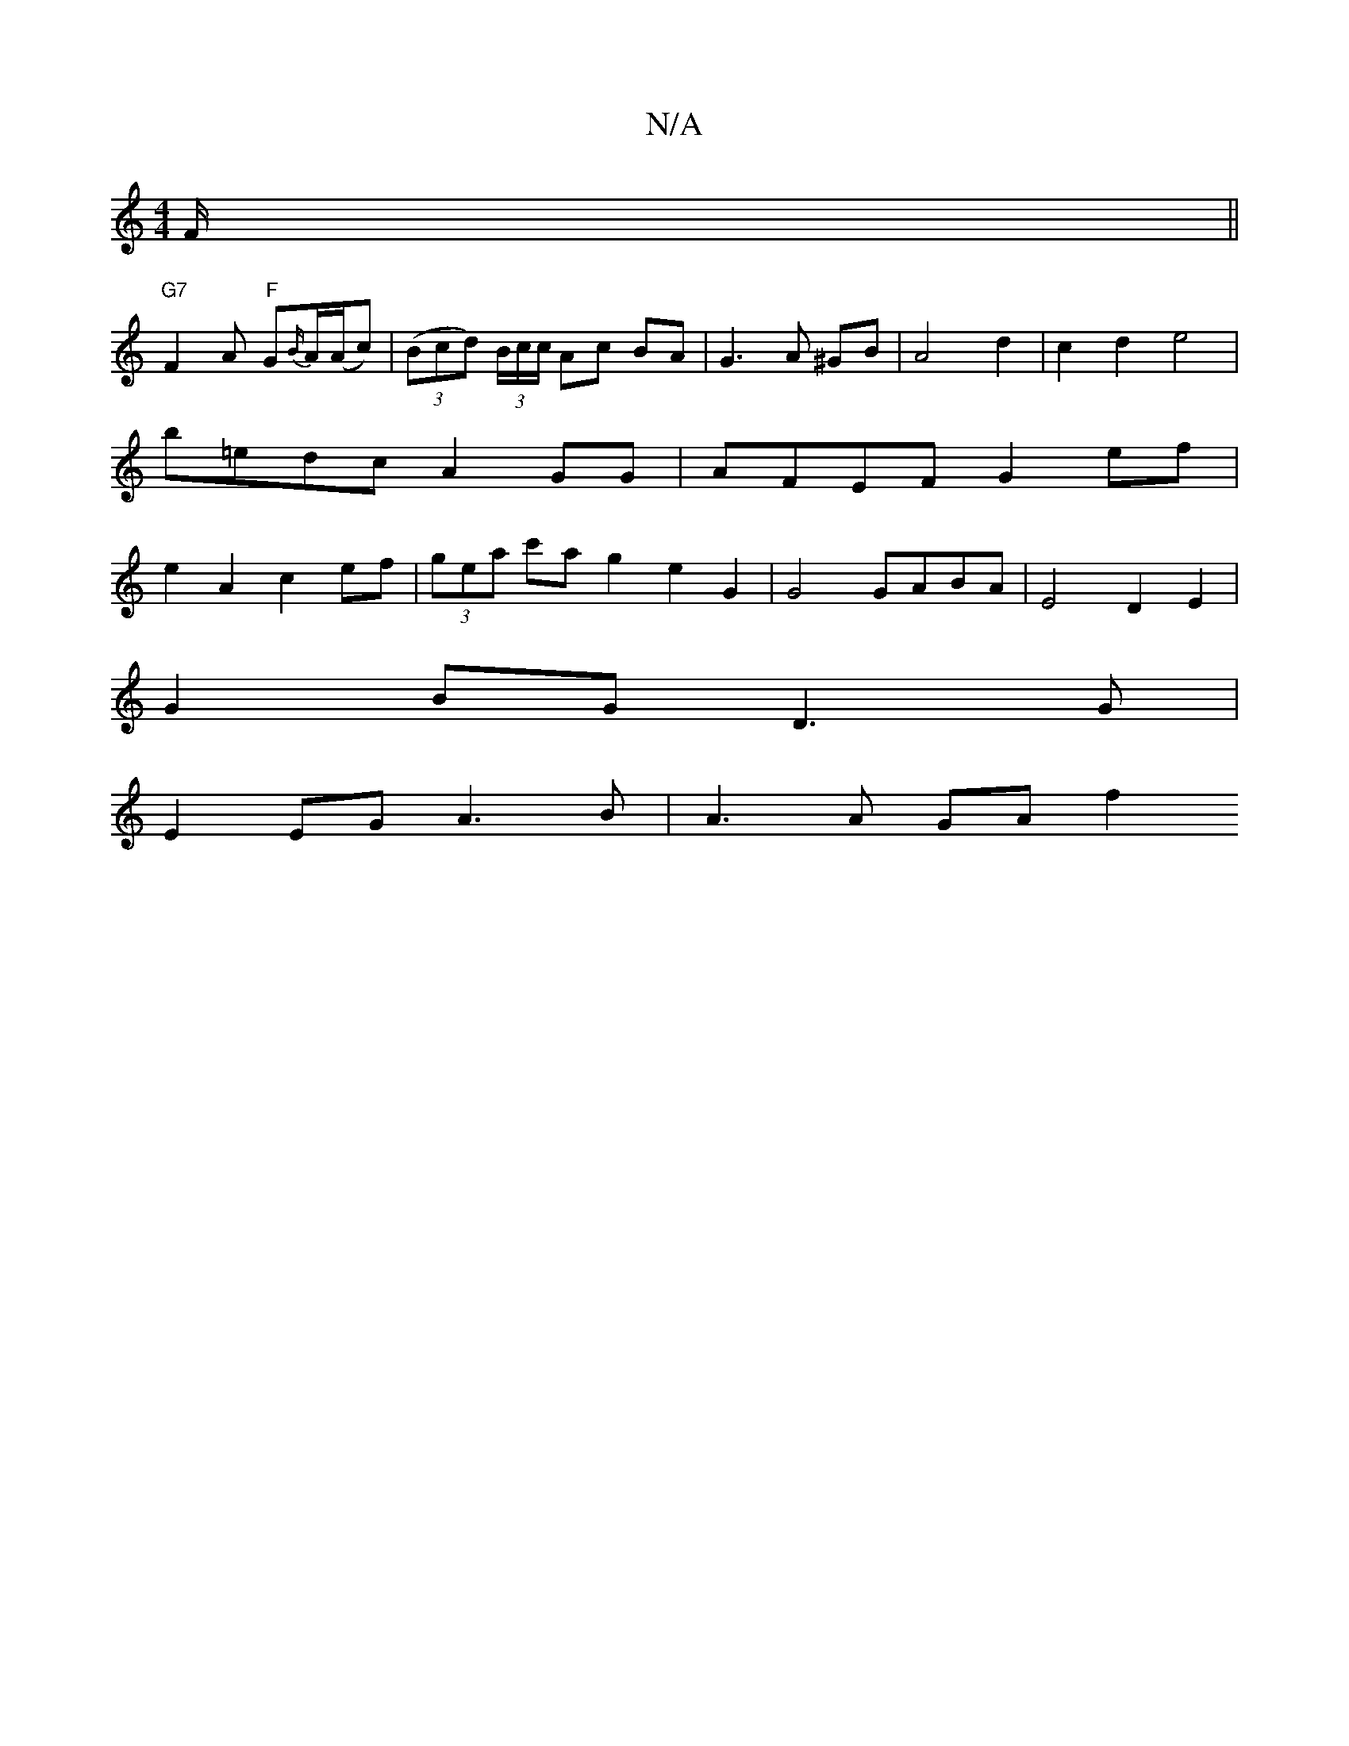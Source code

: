 X:1
T:N/A
M:4/4
R:N/A
K:Cmajor
F/ ||
K: 
"G7"F2A "F"G{B/}A/(A/c)|((3Bcd) (3B/c/c/ Ac BA |G3 A ^GB | A4 d2 | c2 d2 e4 | b=edc A2GG| AFEF G2 ef | e2A2c2ef | (3gea c'a g2 e2 G2 | G4 GABA | E4 D2E2 |
G2BG D3G |
E2 EG A3 B | A3 A GA f2 